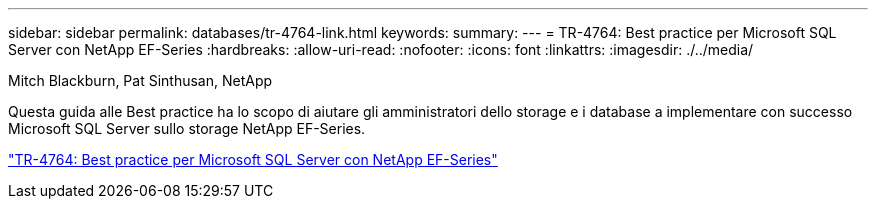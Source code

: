 ---
sidebar: sidebar 
permalink: databases/tr-4764-link.html 
keywords:  
summary:  
---
= TR-4764: Best practice per Microsoft SQL Server con NetApp EF-Series
:hardbreaks:
:allow-uri-read: 
:nofooter: 
:icons: font
:linkattrs: 
:imagesdir: ./../media/


Mitch Blackburn, Pat Sinthusan, NetApp

Questa guida alle Best practice ha lo scopo di aiutare gli amministratori dello storage e i database a implementare con successo Microsoft SQL Server sullo storage NetApp EF-Series.

link:https://www.netapp.com/pdf.html?item=/media/17086-tr4764pdf.pdf["TR-4764: Best practice per Microsoft SQL Server con NetApp EF-Series"^]
